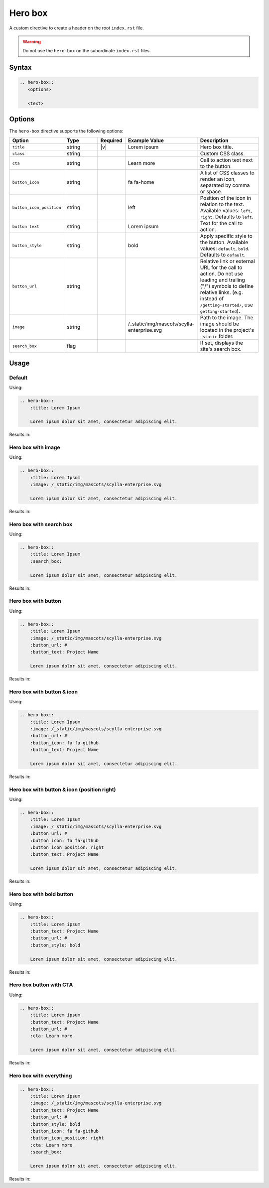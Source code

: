 Hero box
========

A custom directive to create a header on the root ``index.rst`` file.

.. warning:: Do not use the ``hero-box`` on the subordinate ``index.rst`` files.

Syntax
------

.. code-block:: rst

   .. hero-box::
      <options>

      <text>

Options
-------

The ``hero-box`` directive supports the following options:

.. list-table::
  :widths: 20 20 10 20 30
  :header-rows: 1

  * - Option
    - Type
    - Required
    - Example Value
    - Description
  * - ``title``
    - string
    - |v|
    - Lorem ipsum
    - Hero box title.
  * - ``class``
    - string
    -
    -
    - Custom CSS class.
  * - ``cta``
    - string
    -
    - Learn more
    - Call to action text next to the button.
  * - ``button_icon``
    - string
    -
    - fa fa-home
    - A list of CSS classes to render an icon, separated by comma or space.
  * - ``button_icon_position``
    - string
    -
    - left
    - Position of the icon in relation to the text. Available values: ``left``, ``right``. Defaults to ``left``.
  * - ``button text``
    - string
    -
    - Lorem ipsum
    - Text for the call to action.
  * - ``button_style``
    - string
    -
    - bold
    - Apply specific style to the button. Available values: ``default``, ``bold``. Defaults to ``default``.
  * - ``button_url``
    - string
    -
    -
    - Relative link or external URL for the call to action. Do not use leading and trailing ("/") symbols to define relative links. (e.g. instead of ``/getting-started/``, use ``getting-started``).
  * - ``image``
    - string
    -
    - /_static/img/mascots/scylla-enterprise.svg
    - Path to the image. The image should be located in the project's ``_static`` folder.
  * - ``search_box``
    - flag
    -
    -
    - If set, displays the site's search box.

Usage
-----

Default
.......

Using:

.. code-block:: rst

    .. hero-box::
        :title: Lorem Ipsum

        Lorem ipsum dolor sit amet, consectetur adipiscing elit.

Results in:

.. hero-box::
    :title: Lorem Ipsum

    Lorem ipsum dolor sit amet, consectetur adipiscing elit.

Hero box with image
...................

Using:

.. code-block:: rst

    .. hero-box::
        :title: Lorem Ipsum
        :image: /_static/img/mascots/scylla-enterprise.svg

        Lorem ipsum dolor sit amet, consectetur adipiscing elit.

Results in:

.. hero-box::
    :title: Lorem Ipsum
    :image: /_static/img/mascots/scylla-enterprise.svg

    Lorem ipsum dolor sit amet, consectetur adipiscing elit.

Hero box with search box
........................

Using:

.. code-block:: rst

  .. hero-box::
      :title: Lorem Ipsum
      :search_box:

      Lorem ipsum dolor sit amet, consectetur adipiscing elit.

Results in:

.. hero-box::
    :title: Lorem Ipsum
    :search_box:

    Lorem ipsum dolor sit amet, consectetur adipiscing elit.

Hero box with button
....................

Using:

.. code-block:: rst

    .. hero-box::
        :title: Lorem Ipsum
        :image: /_static/img/mascots/scylla-enterprise.svg
        :button_url: #
        :button_text: Project Name

        Lorem ipsum dolor sit amet, consectetur adipiscing elit.

Results in:

.. hero-box::
    :title: Lorem Ipsum
    :image: /_static/img/mascots/scylla-enterprise.svg
    :button_url: #
    :button_text: Project Name

    Lorem ipsum dolor sit amet, consectetur adipiscing elit.

Hero box with button & icon
...........................

Using:

.. code-block:: rst

    .. hero-box::
        :title: Lorem Ipsum
        :image: /_static/img/mascots/scylla-enterprise.svg
        :button_url: #
        :button_icon: fa fa-github
        :button_text: Project Name

        Lorem ipsum dolor sit amet, consectetur adipiscing elit.

Results in:

.. hero-box::
    :title: Lorem Ipsum
    :image: /_static/img/mascots/scylla-enterprise.svg
    :button_icon: fa fa-github
    :button_url: #
    :button_text: Project Name

    Lorem ipsum dolor sit amet, consectetur adipiscing elit.

Hero box with button & icon (position right)
............................................

Using:

.. code-block:: rst

    .. hero-box::
        :title: Lorem Ipsum
        :image: /_static/img/mascots/scylla-enterprise.svg
        :button_url: #
        :button_icon: fa fa-github
        :button_icon_position: right
        :button_text: Project Name

        Lorem ipsum dolor sit amet, consectetur adipiscing elit.

Results in:

.. hero-box::
    :title: Lorem Ipsum
    :image: /_static/img/mascots/scylla-enterprise.svg
    :button_icon: fa fa-github
    :button_icon_position: right
    :button_url: #
    :button_text: Project Name

    Lorem ipsum dolor sit amet, consectetur adipiscing elit.


Hero box with bold button
.........................

Using:

.. code-block:: rst

  .. hero-box::
      :title: Lorem ipsum
      :button_text: Project Name
      :button_url: #
      :button_style: bold

      Lorem ipsum dolor sit amet, consectetur adipiscing elit.

Results in:

.. hero-box::
    :title: Lorem ipsum
    :button_text: Project Name
    :button_url: #
    :button_style: bold

    Lorem ipsum dolor sit amet, consectetur adipiscing elit.

Hero box button with CTA
........................

Using:

.. code-block:: rst

  .. hero-box::
      :title: Lorem ipsum
      :button_text: Project Name
      :button_url: #
      :cta: Learn more

      Lorem ipsum dolor sit amet, consectetur adipiscing elit.

Results in:

.. hero-box::
    :title: Lorem ipsum
    :button_text: Project Name
    :button_url: #
    :cta: Learn more

    Lorem ipsum dolor sit amet, consectetur adipiscing elit.

Hero box with everything
........................

.. code-block:: rst

  .. hero-box::
      :title: Lorem ipsum
      :image: /_static/img/mascots/scylla-enterprise.svg
      :button_text: Project Name
      :button_url: #
      :button_style: bold
      :button_icon: fa fa-github
      :button_icon_position: right
      :cta: Learn more
      :search_box:

      Lorem ipsum dolor sit amet, consectetur adipiscing elit.

Results in:

.. hero-box::
    :title: Lorem ipsum
    :image: /_static/img/mascots/scylla-enterprise.svg
    :button_text: Project Name
    :button_url: #
    :button_style: bold
    :button_icon: fa fa-arrow-right
    :button_icon_position: right
    :cta: Learn more
    :search_box:

    Lorem ipsum dolor sit amet, consectetur adipiscing elit.
